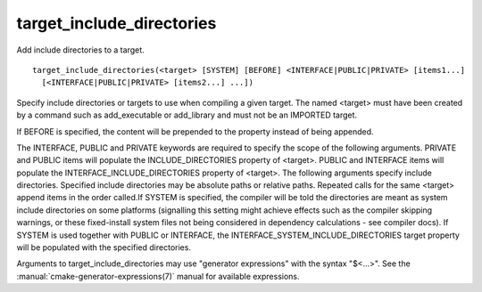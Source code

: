 target_include_directories
--------------------------

Add include directories to a target.

::

  target_include_directories(<target> [SYSTEM] [BEFORE] <INTERFACE|PUBLIC|PRIVATE> [items1...]
    [<INTERFACE|PUBLIC|PRIVATE> [items2...] ...])

Specify include directories or targets to use when compiling a given
target.  The named <target> must have been created by a command such
as add_executable or add_library and must not be an IMPORTED target.

If BEFORE is specified, the content will be prepended to the property
instead of being appended.

The INTERFACE, PUBLIC and PRIVATE keywords are required to specify the
scope of the following arguments.  PRIVATE and PUBLIC items will
populate the INCLUDE_DIRECTORIES property of <target>.  PUBLIC and
INTERFACE items will populate the INTERFACE_INCLUDE_DIRECTORIES
property of <target>.  The following arguments specify include
directories.  Specified include directories may be absolute paths or
relative paths.  Repeated calls for the same <target> append items in
the order called.If SYSTEM is specified, the compiler will be told the
directories are meant as system include directories on some platforms
(signalling this setting might achieve effects such as the compiler
skipping warnings, or these fixed-install system files not being
considered in dependency calculations - see compiler docs).  If SYSTEM
is used together with PUBLIC or INTERFACE, the
INTERFACE_SYSTEM_INCLUDE_DIRECTORIES target property will be populated
with the specified directories.

Arguments to target_include_directories may use "generator
expressions" with the syntax "$<...>".
See the :manual:`cmake-generator-expressions(7)` manual for available
expressions.
